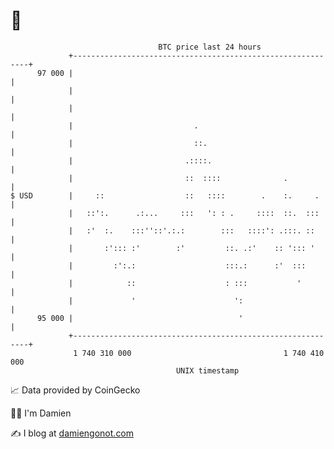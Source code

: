 * 👋

#+begin_example
                                    BTC price last 24 hours                    
                +------------------------------------------------------------+ 
         97 000 |                                                            | 
                |                                                            | 
                |                                                            | 
                |                           .                                | 
                |                           ::.                              | 
                |                         .::::.                             | 
                |                         ::  ::::              .            | 
   $ USD        |     ::                  ::   ::::        .    :.     .     | 
                |   ::':.      .:...     :::   ': : .     ::::  ::.  :::     | 
                |   :'  :.    :::''::'.:.:        :::   ::::': .:::. ::      | 
                |       :'::: :'        :'         ::. .:'    :: '::: '      | 
                |         :':.:                    :::.:      :'  :::        | 
                |            ::                    : :::           '         | 
                |             '                      ':                      | 
         95 000 |                                     '                      | 
                +------------------------------------------------------------+ 
                 1 740 310 000                                  1 740 410 000  
                                        UNIX timestamp                         
#+end_example
📈 Data provided by CoinGecko

🧑‍💻 I'm Damien

✍️ I blog at [[https://www.damiengonot.com][damiengonot.com]]
